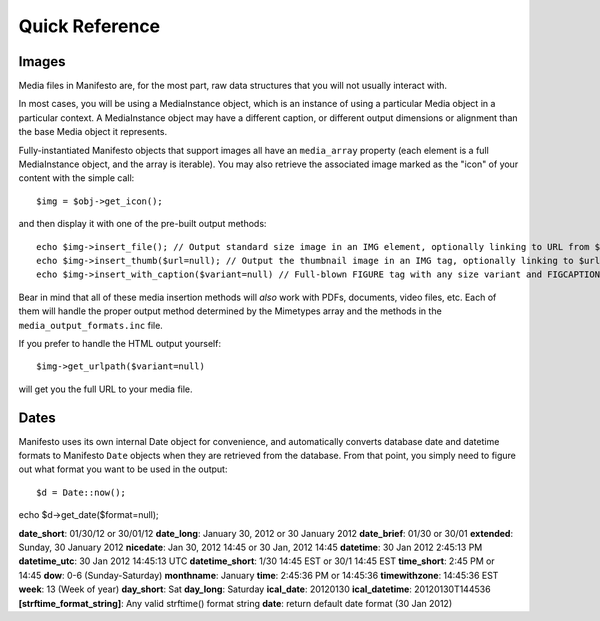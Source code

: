 ***************
Quick Reference
***************

Images
======

Media files in Manifesto are, for the most part, raw data structures that you will not usually interact with. 

In most cases, you will be using a MediaInstance object, which is an instance of using a particular Media object in a particular context. A MediaInstance object may have a different caption, or different output dimensions or alignment than the base Media object it represents.

Fully-instantiated Manifesto objects that support images all have an ``media_array`` property (each element is a full MediaInstance object, and the array is iterable). You may also retrieve the associated image marked as the "icon" of your content with the simple call::

$img = $obj->get_icon();

and then display it with one of the pre-built output methods::

	echo $img->insert_file(); // Output standard size image in an IMG element, optionally linking to URL from $img->linkto property
	echo $img->insert_thumb($url=null); // Output the thumbnail image in an IMG tag, optionally linking to $url
	echo $img->insert_with_caption($variant=null) // Full-blown FIGURE tag with any size variant and FIGCAPTION if $img->caption is not empty
	
Bear in mind that all of these media insertion methods will *also* work with PDFs, documents, video files, etc. Each of them will handle the proper output method determined by the Mimetypes array and the methods in the ``media_output_formats.inc`` file.

If you prefer to handle the HTML output yourself::

$img->get_urlpath($variant=null)

will get you the full URL to your media file.

Dates
=====

Manifesto uses its own internal Date object for convenience, and automatically converts database date and datetime formats to Manifesto ``Date`` objects when they are retrieved from the database. From that point, you simply need to figure out what format you want to be used in the output::

$d = Date::now();

echo $d->get_date($format=null);

**date_short**: 01/30/12 or 30/01/12
**date_long**: January 30, 2012 or 30 January 2012
**date_brief**: 01/30 or 30/01
**extended**: Sunday, 30 January 2012
**nicedate**: Jan 30, 2012 14:45 or 30 Jan, 2012 14:45
**datetime**: 30 Jan 2012 2:45:13 PM
**datetime_utc**: 30 Jan 2012 14:45:13 UTC
**datetime_short**: 1/30 14:45 EST or 30/1 14:45 EST
**time_short**: 2:45 PM or 14:45
**dow**: 0-6 (Sunday-Saturday)
**monthname**: January
**time**: 2:45:36 PM or 14:45:36
**timewithzone**: 14:45:36 EST
**week**: 13 (Week of year)
**day_short**: Sat
**day_long**: Saturday
**ical_date**: 20120130
**ical_datetime**: 20120130T144536
**[strftime_format_string]**: Any valid strftime() format string
**date**: return default date format (30 Jan 2012)

